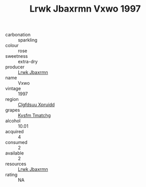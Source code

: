 :PROPERTIES:
:ID:                     595aeb62-645d-45a3-92b9-25d650a9a942
:END:
#+TITLE: Lrwk Jbaxrmn Vxwo 1997

- carbonation :: sparkling
- colour :: rose
- sweetness :: extra-dry
- producer :: [[id:a9621b95-966c-4319-8256-6168df5411b3][Lrwk Jbaxrmn]]
- name :: Vxwo
- vintage :: 1997
- region :: [[id:a4524dba-3944-47dd-9596-fdc65d48dd10][Clgfdsuu Xpruidd]]
- grapes :: [[id:7a9e9341-93e3-4ed9-9ea8-38cd8b5793b3][Kysfm Tmatchg]]
- alcohol :: 10.01
- acquired :: 4
- consumed :: 2
- available :: 2
- resources :: [[id:a9621b95-966c-4319-8256-6168df5411b3][Lrwk Jbaxrmn]]
- rating :: NA


